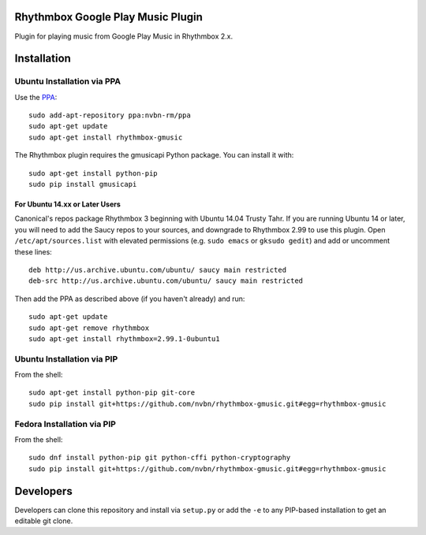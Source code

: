 Rhythmbox Google Play Music Plugin
==================================
Plugin for playing music from Google Play Music in Rhythmbox 2.x.


Installation
============

Ubuntu Installation via PPA
---------------------------

Use the `PPA <https://launchpad.net/~nvbn-rm/+archive/ppa>`_::

    sudo add-apt-repository ppa:nvbn-rm/ppa
    sudo apt-get update
    sudo apt-get install rhythmbox-gmusic

The Rhythmbox plugin requires the gmusicapi Python package. You can install it with::

    sudo apt-get install python-pip
    sudo pip install gmusicapi

For Ubuntu 14.xx or Later Users
```````````````````````````````

Canonical's repos package Rhythmbox 3 beginning with Ubuntu 14.04 Trusty Tahr. If you are running Ubuntu 14 or later, you will need to add the Saucy repos to your sources, and downgrade to Rhythmbox 2.99 to use this plugin. Open ``/etc/apt/sources.list`` with elevated permissions (e.g. ``sudo emacs`` or ``gksudo gedit``) and add or uncomment these lines::

    deb http://us.archive.ubuntu.com/ubuntu/ saucy main restricted
    deb-src http://us.archive.ubuntu.com/ubuntu/ saucy main restricted

Then add the PPA as described above (if you haven't already) and run::

    sudo apt-get update
    sudo apt-get remove rhythmbox
    sudo apt-get install rhythmbox=2.99.1-0ubuntu1


Ubuntu Installation via PIP
---------------------------

From the shell::

    sudo apt-get install python-pip git-core
    sudo pip install git+https://github.com/nvbn/rhythmbox-gmusic.git#egg=rhythmbox-gmusic


Fedora Installation via PIP
---------------------------

From the shell::

    sudo dnf install python-pip git python-cffi python-cryptography
    sudo pip install git+https://github.com/nvbn/rhythmbox-gmusic.git#egg=rhythmbox-gmusic


Developers
==========
Developers can clone this repository and install via ``setup.py`` or add the ``-e`` to any PIP-based installation to get an editable git clone.

